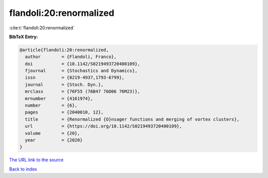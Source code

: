 flandoli:20:renormalized
========================

:cite:t:`flandoli:20:renormalized`

**BibTeX Entry:**

.. code-block:: bibtex

   @article{flandoli:20:renormalized,
     author        = {Flandoli, Franco},
     doi           = {10.1142/S0219493720400109},
     fjournal      = {Stochastics and Dynamics},
     issn          = {0219-4937,1793-6799},
     journal       = {Stoch. Dyn.},
     mrclass       = {76F55 (76B47 76D06 76M23)},
     mrnumber      = {4161974},
     number        = {6},
     pages         = {2040010, 12},
     title         = {Renormalized {O}nsager functions and merging of vortex clusters},
     url           = {https://doi.org/10.1142/S0219493720400109},
     volume        = {20},
     year          = {2020}
   }

`The URL link to the source <https://doi.org/10.1142/S0219493720400109>`__


`Back to index <../By-Cite-Keys.html>`__

